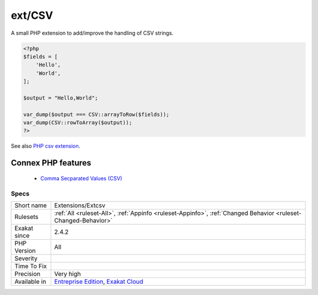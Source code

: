.. _extensions-extcsv:


.. _ext-csv:

ext/CSV
+++++++

.. meta::
	:description:
		ext/CSV: A small PHP extension to add/improve the handling of CSV strings.
	:twitter:card: summary_large_image
	:twitter:site: @exakat
	:twitter:title: ext/CSV
	:twitter:description: ext/CSV: A small PHP extension to add/improve the handling of CSV strings
	:twitter:creator: @exakat
	:twitter:image:src: https://www.exakat.io/wp-content/uploads/2020/06/logo-exakat.png
	:og:image: https://www.exakat.io/wp-content/uploads/2020/06/logo-exakat.png
	:og:title: ext/CSV
	:og:type: article
	:og:description: A small PHP extension to add/improve the handling of CSV strings
	:og:url: https://exakat.readthedocs.io/en/latest/Reference/Rules/ext/CSV.html
	:og:locale: en

.. raw:: html


	<script type="application/ld+json">{"@context":"https:\/\/schema.org","@graph":[{"@type":"WebPage","@id":"https:\/\/php-tips.readthedocs.io\/en\/latest\/Reference\/Rules\/Extensions\/Extcsv.html","url":"https:\/\/php-tips.readthedocs.io\/en\/latest\/Reference\/Rules\/Extensions\/Extcsv.html","name":"ext\/CSV","isPartOf":{"@id":"https:\/\/www.exakat.io\/"},"datePublished":"Fri, 10 Jan 2025 09:46:17 +0000","dateModified":"Fri, 10 Jan 2025 09:46:17 +0000","description":"A small PHP extension to add\/improve the handling of CSV strings","inLanguage":"en-US","potentialAction":[{"@type":"ReadAction","target":["https:\/\/exakat.readthedocs.io\/en\/latest\/ext\/CSV.html"]}]},{"@type":"WebSite","@id":"https:\/\/www.exakat.io\/","url":"https:\/\/www.exakat.io\/","name":"Exakat","description":"Smart PHP static analysis","inLanguage":"en-US"}]}</script>

A small PHP extension to add/improve the handling of CSV strings.

.. code-block:: php
   
   <?php
   $fields = [
       'Hello',
       'World',
   ];
   
   $output = "Hello,World";
   
   var_dump($output === CSV::arrayToRow($fields));
   var_dump(CSV::rowToArray($output));
   ?>

See also `PHP csv extension <https://gitlab.com/Girgias/csv-php-extension>`_.

Connex PHP features
-------------------

  + `Comma Secparated Values (CSV) <https://php-dictionary.readthedocs.io/en/latest/dictionary/csv.ini.html>`_


Specs
_____

+--------------+-------------------------------------------------------------------------------------------------------------------------+
| Short name   | Extensions/Extcsv                                                                                                       |
+--------------+-------------------------------------------------------------------------------------------------------------------------+
| Rulesets     | :ref:`All <ruleset-All>`, :ref:`Appinfo <ruleset-Appinfo>`, :ref:`Changed Behavior <ruleset-Changed-Behavior>`          |
+--------------+-------------------------------------------------------------------------------------------------------------------------+
| Exakat since | 2.4.2                                                                                                                   |
+--------------+-------------------------------------------------------------------------------------------------------------------------+
| PHP Version  | All                                                                                                                     |
+--------------+-------------------------------------------------------------------------------------------------------------------------+
| Severity     |                                                                                                                         |
+--------------+-------------------------------------------------------------------------------------------------------------------------+
| Time To Fix  |                                                                                                                         |
+--------------+-------------------------------------------------------------------------------------------------------------------------+
| Precision    | Very high                                                                                                               |
+--------------+-------------------------------------------------------------------------------------------------------------------------+
| Available in | `Entreprise Edition <https://www.exakat.io/entreprise-edition>`_, `Exakat Cloud <https://www.exakat.io/exakat-cloud/>`_ |
+--------------+-------------------------------------------------------------------------------------------------------------------------+


